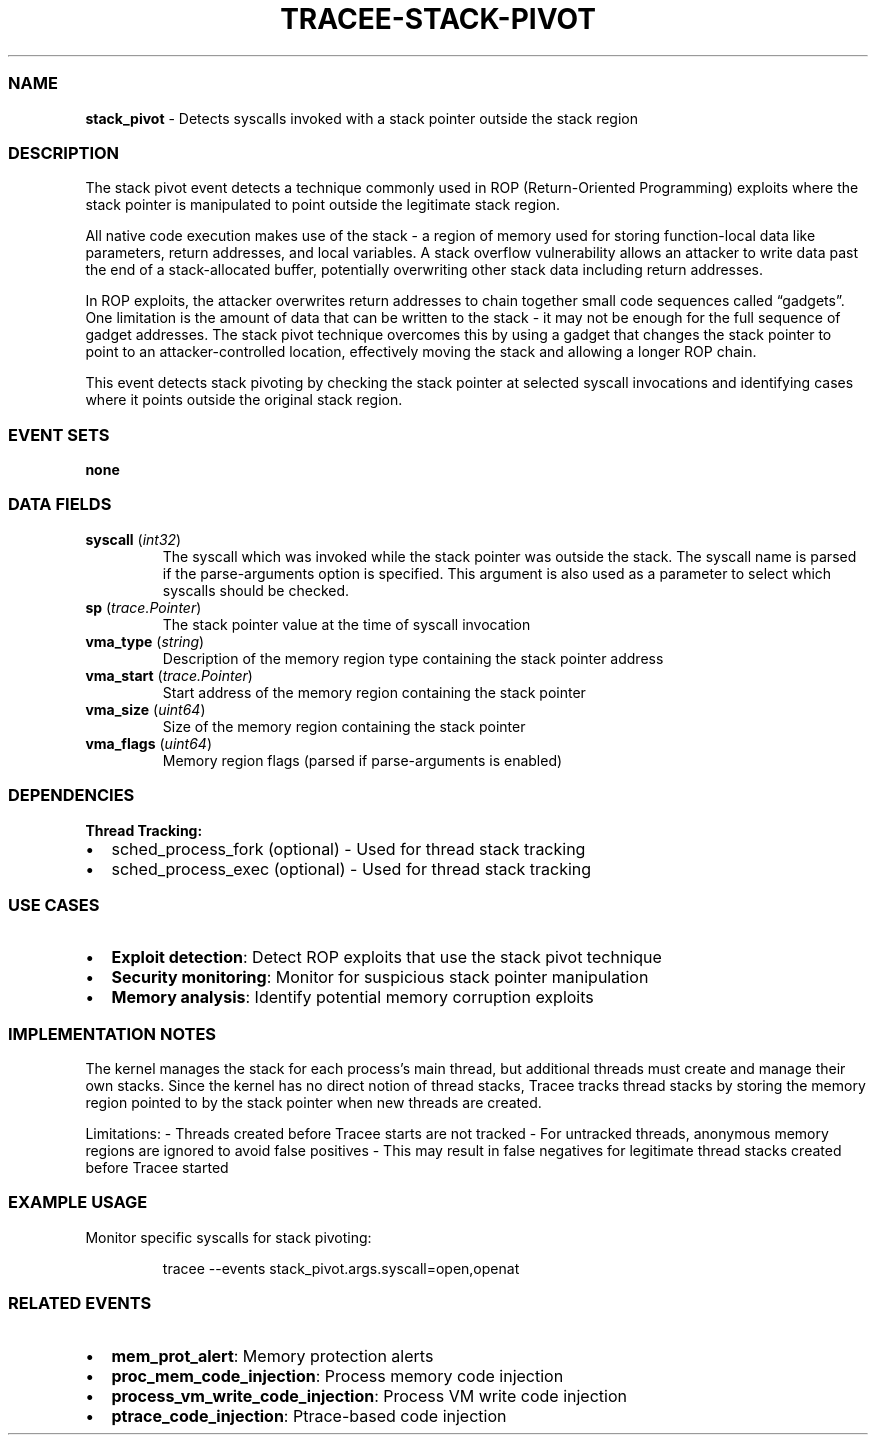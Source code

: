 .\" Automatically generated by Pandoc 3.2
.\"
.TH "TRACEE\-STACK\-PIVOT" "1" "" "" "Tracee Event Manual"
.SS NAME
\f[B]stack_pivot\f[R] \- Detects syscalls invoked with a stack pointer
outside the stack region
.SS DESCRIPTION
The stack pivot event detects a technique commonly used in ROP
(Return\-Oriented Programming) exploits where the stack pointer is
manipulated to point outside the legitimate stack region.
.PP
All native code execution makes use of the stack \- a region of memory
used for storing function\-local data like parameters, return addresses,
and local variables.
A stack overflow vulnerability allows an attacker to write data past the
end of a stack\-allocated buffer, potentially overwriting other stack
data including return addresses.
.PP
In ROP exploits, the attacker overwrites return addresses to chain
together small code sequences called \[lq]gadgets\[rq].
One limitation is the amount of data that can be written to the stack \-
it may not be enough for the full sequence of gadget addresses.
The stack pivot technique overcomes this by using a gadget that changes
the stack pointer to point to an attacker\-controlled location,
effectively moving the stack and allowing a longer ROP chain.
.PP
This event detects stack pivoting by checking the stack pointer at
selected syscall invocations and identifying cases where it points
outside the original stack region.
.SS EVENT SETS
\f[B]none\f[R]
.SS DATA FIELDS
.TP
\f[B]syscall\f[R] (\f[I]int32\f[R])
The syscall which was invoked while the stack pointer was outside the
stack.
The syscall name is parsed if the \f[CR]parse\-arguments\f[R] option is
specified.
This argument is also used as a parameter to select which syscalls
should be checked.
.TP
\f[B]sp\f[R] (\f[I]trace.Pointer\f[R])
The stack pointer value at the time of syscall invocation
.TP
\f[B]vma_type\f[R] (\f[I]string\f[R])
Description of the memory region type containing the stack pointer
address
.TP
\f[B]vma_start\f[R] (\f[I]trace.Pointer\f[R])
Start address of the memory region containing the stack pointer
.TP
\f[B]vma_size\f[R] (\f[I]uint64\f[R])
Size of the memory region containing the stack pointer
.TP
\f[B]vma_flags\f[R] (\f[I]uint64\f[R])
Memory region flags (parsed if \f[CR]parse\-arguments\f[R] is enabled)
.SS DEPENDENCIES
\f[B]Thread Tracking:\f[R]
.IP \[bu] 2
sched_process_fork (optional) \- Used for thread stack tracking
.IP \[bu] 2
sched_process_exec (optional) \- Used for thread stack tracking
.SS USE CASES
.IP \[bu] 2
\f[B]Exploit detection\f[R]: Detect ROP exploits that use the stack
pivot technique
.IP \[bu] 2
\f[B]Security monitoring\f[R]: Monitor for suspicious stack pointer
manipulation
.IP \[bu] 2
\f[B]Memory analysis\f[R]: Identify potential memory corruption exploits
.SS IMPLEMENTATION NOTES
The kernel manages the stack for each process\[cq]s main thread, but
additional threads must create and manage their own stacks.
Since the kernel has no direct notion of thread stacks, Tracee tracks
thread stacks by storing the memory region pointed to by the stack
pointer when new threads are created.
.PP
Limitations: \- Threads created before Tracee starts are not tracked \-
For untracked threads, anonymous memory regions are ignored to avoid
false positives \- This may result in false negatives for legitimate
thread stacks created before Tracee started
.SS EXAMPLE USAGE
Monitor specific syscalls for stack pivoting:
.IP
.EX
tracee \-\-events stack_pivot.args.syscall=open,openat
.EE
.SS RELATED EVENTS
.IP \[bu] 2
\f[B]mem_prot_alert\f[R]: Memory protection alerts
.IP \[bu] 2
\f[B]proc_mem_code_injection\f[R]: Process memory code injection
.IP \[bu] 2
\f[B]process_vm_write_code_injection\f[R]: Process VM write code
injection
.IP \[bu] 2
\f[B]ptrace_code_injection\f[R]: Ptrace\-based code injection
